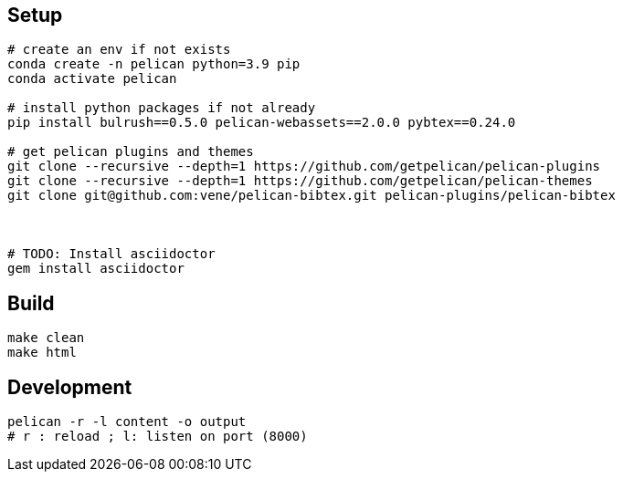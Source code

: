 
== Setup

[source,bash]
----
# create an env if not exists
conda create -n pelican python=3.9 pip
conda activate pelican

# install python packages if not already
pip install bulrush==0.5.0 pelican-webassets==2.0.0 pybtex==0.24.0

# get pelican plugins and themes
git clone --recursive --depth=1 https://github.com/getpelican/pelican-plugins
git clone --recursive --depth=1 https://github.com/getpelican/pelican-themes
git clone git@github.com:vene/pelican-bibtex.git pelican-plugins/pelican-bibtex



# TODO: Install asciidoctor
gem install asciidoctor

----

== Build

   make clean
   make html

== Development

  pelican -r -l content -o output
  # r : reload ; l: listen on port (8000)